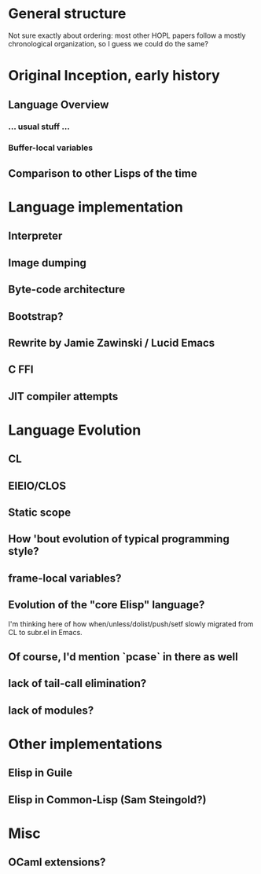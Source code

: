 * General structure
Not sure exactly about ordering: most other HOPL papers follow a mostly
chronological organization, so I guess we could do the same?

* Original Inception, early history
** Language Overview
*** ... usual stuff ...
*** Buffer-local variables

** Comparison to other Lisps of the time

* Language implementation
** Interpreter
** Image dumping
** Byte-code architecture
** Bootstrap?
** Rewrite by Jamie Zawinski / Lucid Emacs
** C FFI
** JIT compiler attempts

* Language Evolution
** CL
** EIEIO/CLOS
** Static scope
** How 'bout evolution of typical programming style?
** frame-local variables?
** Evolution of the "core Elisp" language?
I'm thinking here of how when/unless/dolist/push/setf slowly migrated from
CL to subr.el in Emacs.
** Of course, I'd mention `pcase` in there as well
** lack of tail-call elimination?
** lack of modules?

* Other implementations
** Elisp in Guile
** Elisp in Common-Lisp (Sam Steingold?)

* Misc
** OCaml extensions?
